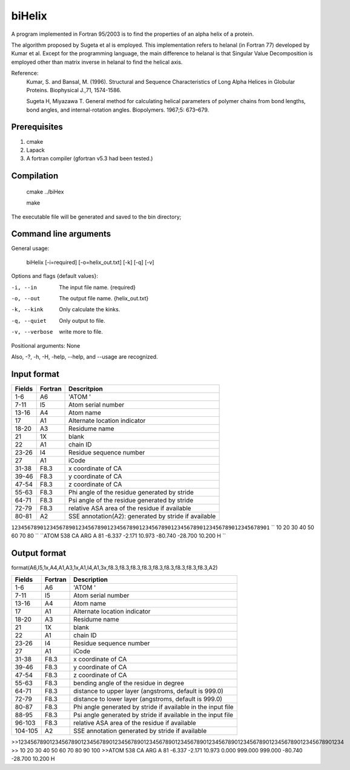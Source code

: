 biHelix
=======
A program implemented in Fortran 95/2003 is to find the properties of an alpha
helix of a protein.

The algorithm proposed by Sugeta et al is employed. This implementation
refers to helanal (in Fortran 77) developed by Kumar et al.
Except for the programming language, the main difference to helanal is that
Singular Value Decomposition is employed other than matrix inverse in helanal
to find the helical axis.

Reference:
 Kumar, S. and Bansal, M. (1996). Structural and Sequence Characteristics of Long Alpha Helices in Globular Proteins. Biophysical J.,71, 1574-1586.

 Sugeta H, Miyazawa T. General method for calculating helical parameters of polymer chains from bond lengths, bond angles, and internal-rotation angles. Biopolymers. 1967;5: 673–679.

Prerequisites
-------------

1. cmake
2. Lapack
3. A fortran compiler (gfortran v5.3 had been tested.)

Compilation
------------

    cmake ../biHex

    make


The executable file will be generated and saved to the bin directory;

Command line arguments
-----------------------

General usage:

    biHelix [-i=required] [-o=helix_out.txt] [-k] [-q] [-v]

Options and flags {default values}:

-i, --in       The input file name.  {required}
-o, --out      The output file name.  {helix_out.txt}
-k, --kink     Only calculate the kinks.
-q, --quiet    Only output to file.
-v, --verbose  write more to file.

Positional arguments: None

Also, -?, -h, -H, -help, --help, and --usage are recognized.


Input format
-------------

+---------+----------+------------------------------------------------------+
| Fields  | Fortran  | Descritpion                                          |
+=========+==========+======================================================+
| 1-6     | A6       | 'ATOM  '                                             |
+---------+----------+------------------------------------------------------+
| 7-11    | I5       | Atom serial number                                   |
+---------+----------+------------------------------------------------------+
| 13-16   | A4       | Atom name                                            |
+---------+----------+------------------------------------------------------+
| 17      | A1       | Alternate location indicator                         |
+---------+----------+------------------------------------------------------+
| 18-20   | A3       | Residume name                                        |
+---------+----------+------------------------------------------------------+
| 21      | 1X       | blank                                                |
+---------+----------+------------------------------------------------------+
| 22      | A1       | chain ID                                             |
+---------+----------+------------------------------------------------------+
| 23-26   | I4       | Residue sequence number                              |
+---------+----------+------------------------------------------------------+
| 27      | A1       | iCode                                                |
+---------+----------+------------------------------------------------------+
| 31-38   | F8.3     | x coordinate of CA                                   |
+---------+----------+------------------------------------------------------+
| 39-46   | F8.3     | y coordinate of CA                                   |
+---------+----------+------------------------------------------------------+
| 47-54   | F8.3     | z coordinate of CA                                   |
+---------+----------+------------------------------------------------------+
| 55-63   | F8.3     | Phi angle of the residue generated by stride         |
+---------+----------+------------------------------------------------------+
| 64-71   | F8.3     | Psi angle of the residue generated by stride         |
+---------+----------+------------------------------------------------------+
| 72-79   | F8.3     | relative ASA area of the residue if available        |
+---------+----------+------------------------------------------------------+
| 80-81   | A2       | SSE annotation(A2): generated by stride if available |
+---------+----------+------------------------------------------------------+

``123456789012345678901234567890123456789012345678901234567890123456789012345678901``
``        10        20        30        40        50        60        70        80 ``
``ATOM    538 CA   ARG A  81      -6.337  -2.171  10.973 -80.740 -28.700  10.200 H ``


Output format
--------------
format(A6,I5,1x,A4,A1,A3,1x,A1,I4,A1,3x,f8.3,f8.3,f8.3,f8.3,f8.3,f8.3,f8.3,f8.3,f8.3,A2)  

+-----------+----------+--------------------------------------------------------------+
| Fields    | Fortran  | Description                                                  |
+===========+==========+==============================================================+
| 1-6       | A6       | 'ATOM  '                                                     |
+-----------+----------+--------------------------------------------------------------+
| 7-11      | I5       | Atom serial number                                           |
+-----------+----------+--------------------------------------------------------------+
| 13-16     | A4       | Atom name                                                    |
+-----------+----------+--------------------------------------------------------------+
| 17        | A1       | Alternate location indicator                                 |
+-----------+----------+--------------------------------------------------------------+
| 18-20     | A3       | Residume name                                                |
+-----------+----------+--------------------------------------------------------------+
| 21        | 1X       | blank                                                        |
+-----------+----------+--------------------------------------------------------------+
| 22        | A1       | chain ID                                                     |
+-----------+----------+--------------------------------------------------------------+
| 23-26     | I4       | Residue sequence number                                      |
+-----------+----------+--------------------------------------------------------------+
| 27        | A1       | iCode                                                        |
+-----------+----------+--------------------------------------------------------------+
| 31-38     | F8.3     | x coordinate of CA                                           |
+-----------+----------+--------------------------------------------------------------+
| 39-46     | F8.3     | y coordinate of CA                                           |
+-----------+----------+--------------------------------------------------------------+
| 47-54     | F8.3     | z coordinate of CA                                           |
+-----------+----------+--------------------------------------------------------------+
| 55-63     | F8.3     | bending angle of the residue in degree                       |
+-----------+----------+--------------------------------------------------------------+
| 64-71     | F8.3     | distance to upper layer (angstroms, default is 999.0)        |
+-----------+----------+--------------------------------------------------------------+
| 72-79     | F8.3     | distance to lower layer (angstroms, default is 999.0)        |
+-----------+----------+--------------------------------------------------------------+
| 80-87     | F8.3     | Phi angle generated by stride if available in the input file |
+-----------+----------+--------------------------------------------------------------+
| 88-95     | F8.3     | Psi angle generated by stride if available in the input file |
+-----------+----------+--------------------------------------------------------------+
| 96-103    | F8.3     | relative ASA area of the residue if available                |
+-----------+----------+--------------------------------------------------------------+
| 104-105   | A2       | SSE annotation generated by stride if available              |
+-----------+----------+--------------------------------------------------------------+
.. ..
>>12345678901234567890123456789012345678901234567890123456789012345678901234567890123456789012345678901234  
>>        10        20        30        40        50        60        70        80        90       100    
>>ATOM    538 CA   ARG A  81      -6.337  -2.171  10.973   0.000 999.000 999.000 -80.740 -28.700  10.200 H

